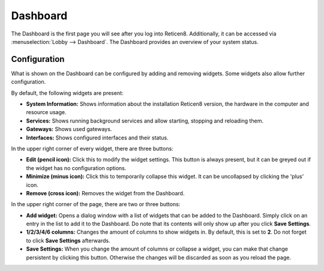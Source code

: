 =========
Dashboard
=========

The Dashboard is the first page you will see after you log into Reticen8.
Additionally, it can be accessed via :menuselection:`Lobby --> Dashboard`. The Dashboard provides an overview of your system status.

-------------
Configuration
-------------

What is shown on the Dashboard can be configured by adding and removing widgets. Some widgets also allow further
configuration.

By default, the following widgets are present:

* **System Information:**  Shows information about the installation Reticen8 version, the hardware in the computer and resource usage.
* **Services:** Shows running background services and allow starting, stopping and reloading them.
* **Gateways:** Shows used gateways.
* **Interfaces:** Shows configured interfaces and their status.

In the upper right corner of every widget, there are three buttons:

* **Edit (pencil icon):** Click this to modify the widget settings. This button is always present, but it can be greyed out if the widget has no configuration options.
* **Minimize (minus icon):** Click this to temporarily collapse this widget. It can be uncollapsed by clicking the 'plus' icon.
* **Remove (cross icon):** Removes the widget from the Dashboard.

In the upper right corner of the page, there are two or three buttons:

* **Add widget:** Opens a dialog window with a list of widgets that can be added to the Dashboard. Simply click on an entry in the list to add it to the Dashboard. Do note that its contents will only show up after you click **Save Settings**.
* **1/2/3/4/6 columns:** Changes the amount of columns to show widgets in. By default, this is set to **2**. Do not forget to click **Save Settings** afterwards.
* **Save Settings:** When you change the amount of columns or collapse a widget, you can make that change persistent by clicking this button. Otherwise the changes will be discarded as soon as you reload the page.